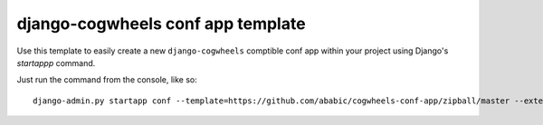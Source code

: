 ==================================
django-cogwheels conf app template
==================================

Use this template to easily create a new ``django-cogwheels`` comptible conf app within your project using Django's `startappp` command.

Just run the command from the console, like so::

    django-admin.py startapp conf --template=https://github.com/ababic/cogwheels-conf-app/zipball/master --extension=py
